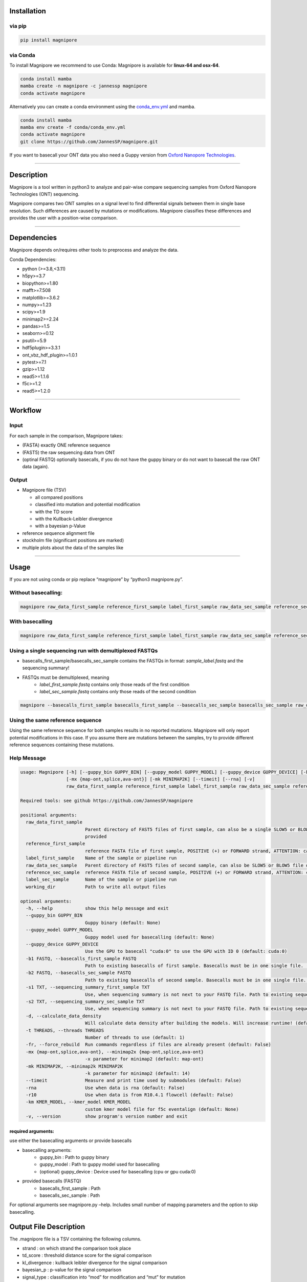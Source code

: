 Installation
============

via pip
-------

.. code:: bash

   pip install magnipore

via Conda
---------

To install Magnipore we recommend to use Conda: Magnipore is available
for **linux-64 and osx-64**.

.. code:: bash

   conda install mamba
   mamba create -n magnipore -c jannessp magnipore
   conda activate magnipore

Alternatively you can create a conda environment using
the `conda_env.yml <conda.recipe/conda_env.yml>`__ and mamba.

.. code:: bash

   conda install mamba
   mamba env create -f conda/conda_env.yml
   conda activate magnipore
   git clone https://github.com/JannesSP/magnipore.git

If you want to basecall your ONT data you also need a Guppy version from
`Oxford Nanopore Technologies <https://community.nanoporetech.com>`__.

--------------

Description
===========

Magnipore is a tool written in python3 to analyze and pair-wise compare
sequencing samples from Oxford Nanopore Technologies (ONT) sequencing.

Magnipore compares two ONT samples on a signal level to find
differential signals between them in single base resolution. Such
differences are caused by mutations or modifications. Magnipore
classifies these differences and provides the user with a position-wise
comparison.

--------------

Dependencies
============

Magnipore depends on/requires other tools to preprocess and analyze the
data.

Conda Dependencies:

- python (>=3.8,<3.11)
- h5py>=3.7
- biopython>=1.80
- mafft>=7.508
- matplotlib>=3.6.2
- numpy>=1.23
- scipy>=1.9
- minimap2>=2.24
- pandas>=1.5
- seaborn>=0.12
- psutil>=5.9
- hdf5plugin>=3.3.1
- ont_vbz_hdf_plugin>=1.0.1
- pytest>=7.1
- gzip>=1.12
- read5>=1.1.6
- f5c>=1.2
- read5>=1.2.0

--------------

Workflow
========

Input
-----

For each sample in the comparison, Magnipore takes:

- (FASTA) exactly ONE reference sequence
- (FAST5) the raw sequencing data from ONT
- (optinal FASTQ) optionally basecalls, if you do not have the guppy binary or do not want to basecall the raw ONT data (again).

Output
------

-  Magnipore file (TSV)

   -  all compared positions
   -  classified into mutation and potential modification
   -  with the TD score
   -  with the Kullback-Leibler divergence
   -  with a bayesian p-Value

-  reference sequence alignment file
-  stockholm file (significant positions are marked)
-  multiple plots about the data of the samples like

--------------

Usage
=====

If you are not using conda or pip replace “magnipore” by “python3
magnipore.py”.

Without basecalling:
--------------------

.. code:: bash

   magnipore raw_data_first_sample reference_first_sample label_first_sample raw_data_sec_sample reference_sec_sample label_sec_sample working_dir --basecalls_first_sample basecalls_first_sample --basecalls_sec_sample basecalls_sec_sample

With basecalling
----------------

.. code:: bash

   magnipore raw_data_first_sample reference_first_sample label_first_sample raw_data_sec_sample reference_sec_sample label_sec_sample working_dir --guppy_bin PATH --guppy_model PATH

Using a single sequencing run with demultiplexed FASTQs
-------------------------------------------------------

-  basecalls_first_sample/basecalls_sec_sample contains the FASTQs in
   format: *sample_label.fastq* and the sequencing summary!
-  FASTQs must be demultiplexed, meaning
    -  *label_first_sample.fastq* contains only those reads of the first condition
    -  *label_sec_sample.fastq* contains only those reads of the second condition

.. code:: bash

   magnipore --basecalls_first_sample basecalls_first_sample --basecalls_sec_sample basecalls_sec_sample raw_data_first_sample reference_first_sample label_first_sample raw_data_sec_sample reference_sec_sample label_sec_sample working_dir

Using the same reference sequence
---------------------------------

Using the same reference sequence for both samples results in no
reported mutations. Magnipore will only report potential modifications
in this case. If you assume there are mutations between the samples, try
to provide different reference sequences containing these mutations.

Help Message
------------

.. code:: bash

   usage: Magnipore [-h] [--guppy_bin GUPPY_BIN] [--guppy_model GUPPY_MODEL] [--guppy_device GUPPY_DEVICE] [-b1 FASTQ] [-b2 FASTQ] [-s1 TXT] [-s2 TXT] [-d] [-t THREADS] [-fr]
                    [-mx {map-ont,splice,ava-ont}] [-mk MINIMAP2K] [--timeit] [--rna] [-v]
                    raw_data_first_sample reference_first_sample label_first_sample raw_data_sec_sample reference_sec_sample label_sec_sample working_dir

   Required tools: see github https://github.com/JannesSP/magnipore

   positional arguments:
     raw_data_first_sample
                           Parent directory of FAST5 files of first sample, can also be a single SLOW5 or BLOW5 file of first sample, that contains all reads, if FASTQs are
                           provided
     reference_first_sample
                           reference FASTA file of first sample, POSITIVE (+) or FORWARD strand, ATTENTION: can only contain a single sequence
     label_first_sample    Name of the sample or pipeline run
     raw_data_sec_sample   Parent directory of FAST5 files of second sample, can also be SLOW5 or BLOW5 file of second sample, that contains all reads, if FASTQs are provided
     reference_sec_sample  reference FASTA file of second sample, POSITIVE (+) or FORWARD strand, ATTENTION: can only contain a single sequence
     label_sec_sample      Name of the sample or pipeline run
     working_dir           Path to write all output files

   optional arguments:
     -h, --help            show this help message and exit
     --guppy_bin GUPPY_BIN
                           Guppy binary (default: None)
     --guppy_model GUPPY_MODEL
                           Guppy model used for basecalling (default: None)
     --guppy_device GUPPY_DEVICE
                           Use the GPU to basecall "cuda:0" to use the GPU with ID 0 (default: cuda:0)
     -b1 FASTQ, --basecalls_first_sample FASTQ
                           Path to existing basecalls of first sample. Basecalls must be in one single file. (default: None)
     -b2 FASTQ, --basecalls_sec_sample FASTQ
                           Path to existing basecalls of second sample. Basecalls must be in one single file. (default: None)
     -s1 TXT, --sequencing_summary_first_sample TXT
                           Use, when sequencing summary is not next to your FASTQ file. Path to existing sequencing summary file of second sample. (default: None)
     -s2 TXT, --sequencing_summary_sec_sample TXT
                           Use, when sequencing summary is not next to your FASTQ file. Path to existing sequencing summary file of first sample. (default: None)
     -d, --calculate_data_density
                           Will calculate data density after building the models. Will increase runtime! (default: False)
     -t THREADS, --threads THREADS
                           Number of threads to use (default: 1)
     -fr, --force_rebuild  Run commands regardless if files are already present (default: False)
     -mx {map-ont,splice,ava-ont}, --minimap2x {map-ont,splice,ava-ont}
                           -x parameter for minimap2 (default: map-ont)
     -mk MINIMAP2K, --minimap2k MINIMAP2K
                           -k parameter for minimap2 (default: 14)
     --timeit              Measure and print time used by submodules (default: False)
     -rna                  Use when data is rna (default: False)
     -r10                  Use when data is from R10.4.1 flowcell (default: False)
     -km KMER_MODEL, --kmer_model KMER_MODEL
                           custom kmer model file for f5c eventalign (default: None)
     -v, --version         show program's version number and exit

required arguments:
~~~~~~~~~~~~~~~~~~~

use either the basecalling arguments or provide basecalls

- basecalling arguments:
    - guppy_bin : Path to guppy binary
    - guppy_model : Path to guppy model used for basecalling
    - (optional) guppy_device : Device used for basecalling (cpu or gpu cuda:0)
- provided basecalls (FASTQ)
    - basecalls_first_sample : Path
    - basecalls_sec_sample : Path

For optional arguments see magnipore.py –help. Includes small number of
mapping parameters and the option to skip basecalling.

Output File Description
=======================

The .magnipore file is a TSV containing the following columns.

-  strand : on which strand the comparison took place
-  td_score : threshold distance score for the signal comparison
-  kl_divergence : kullback leibler divergence for the signal comparison
-  bayesian_p : p-value for the signal comparison
-  signal_type : classification into “mod” for modification and “mut”
   for mutation
-  ref_1 : contig name of sample 1
-  pos_1 : position in contig of sample 1
-  base_1 : base at the position of sample 1
-  motif_1 : motif around the base at the position of sample 1
-  signal_mean_1 : mean of the signal distribution at the position of
   sample 1
-  signal_std_1 : standard deviation of the signal distribution at the
   position of sample 1
-  n_datapoints_1 : number of data points that formed the signal
   distribution
-  contained_datapoints_1 : number of data points withtin 3 standard
   deviations around the mean
-  n_segments_1 : number of segments from nanopolish eventalign that
   formed the signal distribution
-  contained_segments_1 : number of segments within 3 standard
   deviations around the mean
-  n_reads_1 : number of reads (coverage) that formed the signal
   distribution

same for second sample:

- ref_2, pos_2, base_2, motif_2, signal_mean_2, signal_std_2, n_datapoints_2, contained_datapoints_2, n_segments_2, contained_segments_2, n_reads_2

Error Codes Explanation
=======================

-  10: No pod5 module installed
-  11: Concatenating both reference files failed
-  12: Building mafft alignment failed
-  13: Running nanosherlock of the first sample failed
-  14: Running nanosherlock of the second sample failed

   Errors of first sample:

-  119: Cannot basecall other .slow5/.blow5 with guppy
-  120: Could not find raw data or unknown file format
-  121: Guppy basecalling failed
-  122: minimap2 mapping failed
-  123: Samtools indexing failed
-  124: f5c index failed
-  125: f5c eventalign failed
-  126: Could not find provided fastq files
-  127: Could not find provided sequencing summary file

   Errors of second sample

-  219: Cannot basecall other .slow5/.blow5 with guppy
-  220: Could not find raw data or unknown file format
-  221: Guppy basecalling failed
-  222: minimap2 mapping failed
-  223: Samtools indexing failed
-  224: f5c index failed
-  225: f5c eventalign failed
-  226: Could not find provided fastq files
-  227: Could not find provided sequencing summary file

If Subscript Nanosherlock is Executed Separately
------------------------------------------------

The -e parameter of nanosherlock specifies the leading number of the
error code. Default is 0.

- 019: Cannot basecall other .slow5/.blow5 with guppy
- 020: Could not find raw data or unknown file format
- 021: Guppy basecalling failed
- 022: minimap2 mapping failed
- 023: Samtools indexing failed
- 024: f5c index failed
- 025: f5c eventalign failed 
- 026: Could not find provided fastq files
- 027: Could not find provided sequencing summary file